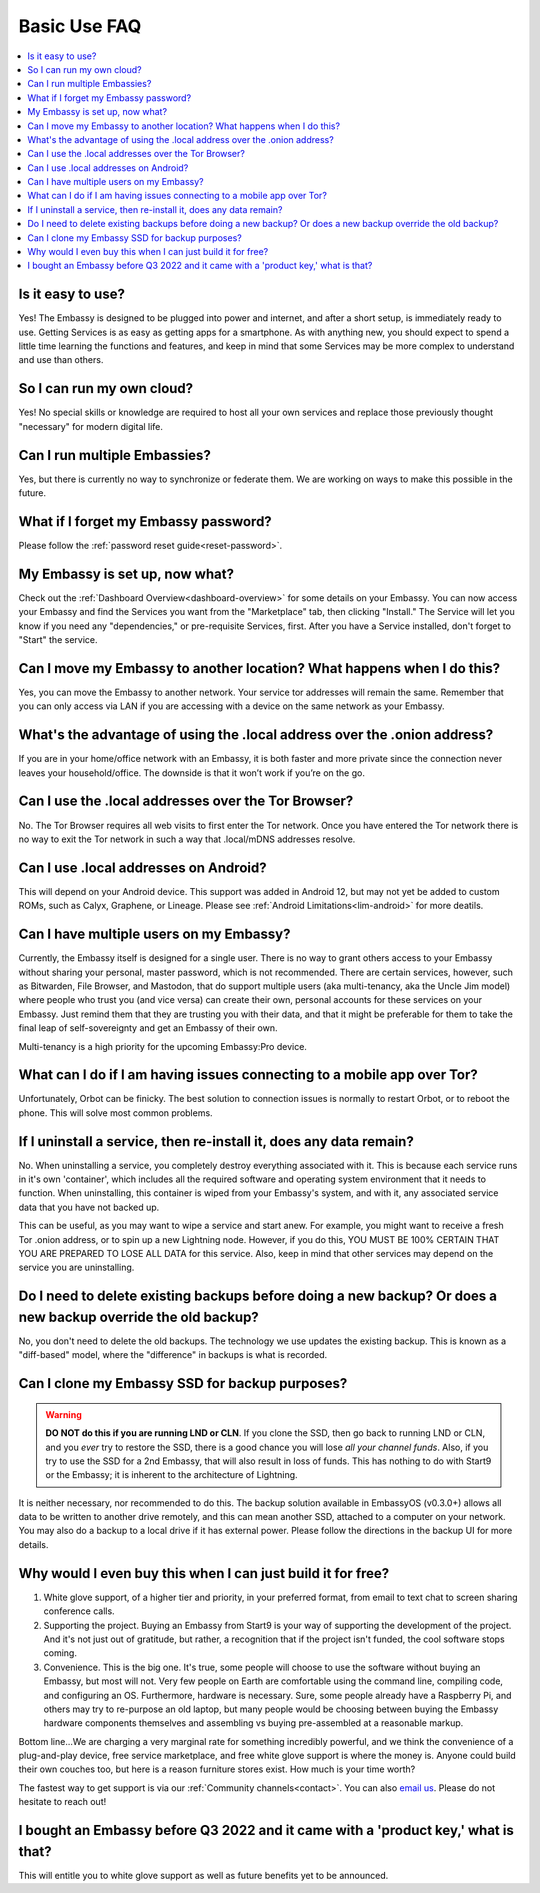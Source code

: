 .. _faq-basic-use:

=============
Basic Use FAQ
=============

.. contents::
  :depth: 2 
  :local:

Is it easy to use?
------------------
Yes!  The Embassy is designed to be plugged into power and internet, and after a short setup, is immediately ready to use.  Getting Services is as easy as getting apps for a smartphone.
As with anything new, you should expect to spend a little time learning the functions and features, and keep in mind that some Services may be more complex to understand and use than others.

So I can run my own cloud?
--------------------------
Yes! No special skills or knowledge are required to host all your own services and replace those previously thought "necessary" for modern digital life.

Can I run multiple Embassies?
-----------------------------
Yes, but there is currently no way to synchronize or federate them.  We are working on ways to make this possible in the future.

What if I forget my Embassy password?
-------------------------------------
Please follow the :ref:`password reset guide<reset-password>`.

My Embassy is set up, now what?
-------------------------------
Check out the :ref:`Dashboard Overview<dashboard-overview>` for some details on your Embassy.  You can now access your Embassy and find the Services you want from the "Marketplace" tab, then clicking "Install."  The Service will let you know if you need any "dependencies," or pre-requisite Services, first.  After you have a Service installed, don't forget to "Start" the service.

Can I move my Embassy to another location?  What happens when I do this?
------------------------------------------------------------------------
Yes, you can move the Embassy to another network.  Your service tor addresses will remain the same.  Remember that you can only access via LAN if you are accessing with a device on the same network as your Embassy.

What's the advantage of using the .local address over the .onion address?
-------------------------------------------------------------------------
If you are in your home/office network with an Embassy, it is both faster and more private since the connection never leaves your household/office.  The downside is that it won’t work if you’re on the go.

Can I use the .local addresses over the Tor Browser?
----------------------------------------------------
No. The Tor Browser requires all web visits to first enter the Tor network. Once you have entered the Tor network there is no way to exit the Tor network in such a way that .local/mDNS addresses resolve.

Can I use .local addresses on Android?
--------------------------------------
This will depend on your Android device.  This support was added in Android 12, but may not yet be added to custom ROMs, such as Calyx, Graphene, or Lineage.  Please see :ref:`Android Limitations<lim-android>` for more deatils.

Can I have multiple users on my Embassy?
----------------------------------------
Currently, the Embassy itself is designed for a single user. There is no way to grant others access to your Embassy without sharing your personal, master password, which is not recommended. There are certain services, however, such as Bitwarden, File Browser, and Mastodon, that do support multiple users (aka multi-tenancy, aka the Uncle Jim model) where people who trust you (and vice versa) can create their own, personal accounts for these services on your Embassy. Just remind them that they are trusting you with their data, and that it might be preferable for them to take the final leap of self-sovereignty and get an Embassy of their own.

Multi-tenancy is a high priority for the upcoming Embassy:Pro device.

What can I do if I am having issues connecting to a mobile app over Tor?
------------------------------------------------------------------------
Unfortunately, Orbot can be finicky.  The best solution to connection issues is normally to restart Orbot, or to reboot the phone.  This will solve most common problems.

If I uninstall a service, then re-install it, does any data remain?
-------------------------------------------------------------------
No.  When uninstalling a service, you completely destroy everything associated with it.  This is because each service runs in it's own 'container', which includes all the required software and operating system environment that it needs to function.  When uninstalling, this container is wiped from your Embassy's system, and with it, any associated service data that you have not backed up.

This can be useful, as you may want to wipe a service and start anew. For example, you might want to receive a fresh Tor .onion address, or to spin up a new Lightning node.  However, if you do this, YOU MUST BE 100% CERTAIN THAT YOU ARE PREPARED TO LOSE ALL DATA for this service.  Also, keep in mind that other services may depend on the service you are uninstalling.

Do I need to delete existing backups before doing a new backup? Or does a new backup override the old backup?
-------------------------------------------------------------------------------------------------------------
No, you don't need to delete the old backups. The technology we use updates the existing backup.  This is known as a "diff-based" model, where the "difference" in backups is what is recorded.

Can I clone my Embassy SSD for backup purposes?
-----------------------------------------------
.. warning:: **DO NOT do this if you are running LND or CLN**. If you clone the SSD, then go back to running LND or CLN, and you *ever* try to restore the SSD, there is a good chance you will lose *all your channel funds*. Also, if you try to use the SSD for a 2nd Embassy, that will also result in loss of funds. This has nothing to do with Start9 or the Embassy; it is inherent to the architecture of Lightning.

It is neither necessary, nor recommended to do this.  The backup solution available in EmbassyOS (v0.3.0+) allows all data to be written to another drive remotely, and this can mean another SSD, attached to a computer on your network.  You may also do a backup to a local drive if it has external power.  Please follow the directions in the backup UI for more details.

Why would I even buy this when I can just build it for free?
------------------------------------------------------------
(1) White glove support, of a higher tier and priority, in your preferred format, from email to text chat to screen sharing conference calls.

(2) Supporting the project. Buying an Embassy from Start9 is your way of supporting the development of the project. And it's not just out of gratitude, but rather, a recognition that if the project isn't funded, the cool software stops coming.

(3) Convenience. This is the big one. It's true, some people will choose to use the software without buying an Embassy, but most will not. Very few people on Earth are comfortable using the command line, compiling code, and configuring an OS. Furthermore, hardware is necessary. Sure, some people already have a Raspberry Pi, and others may try to re-purpose an old laptop, but many people would be choosing between buying the Embassy hardware components themselves and assembling vs buying pre-assembled at a reasonable markup.

Bottom line...We are charging a very marginal rate for something incredibly powerful, and we think the convenience of a plug-and-play device, free service marketplace, and free white glove support is where the money is. Anyone could build their own couches too, but here is a reason furniture stores exist. How much is your time worth?

The fastest way to get support is via our :ref:`Community channels<contact>`.  You can also `email us <support@start9labs.com>`_.  Please do not hesitate to reach out!

I bought an Embassy before Q3 2022 and it came with a 'product key,' what is that?
----------------------------------------------------------------------------------
This will entitle you to white glove support as well as future benefits yet to be announced.